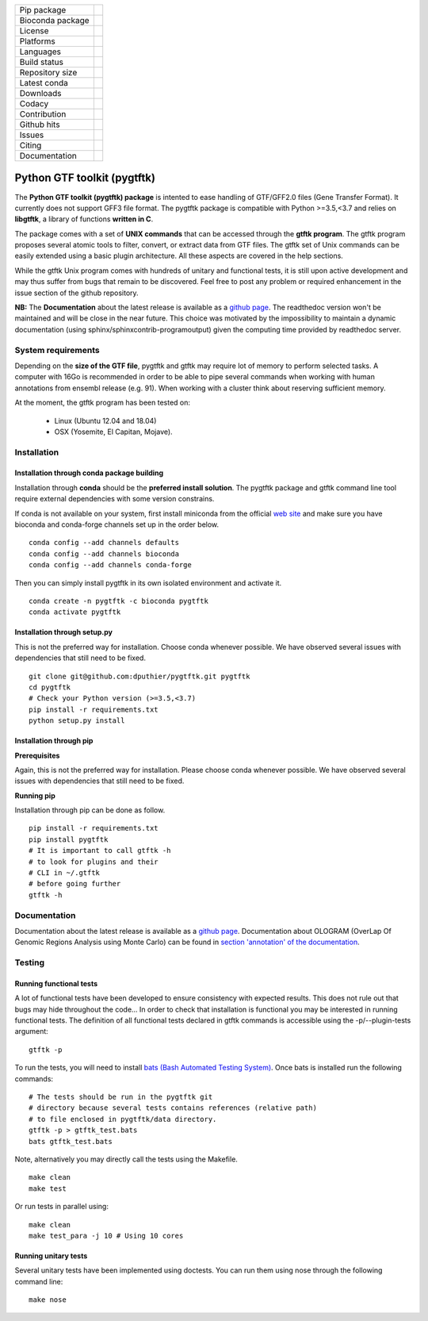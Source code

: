 =================         =================
Pip package               |Pippackage|_
Bioconda package             |bioconda|_
License                   |license|_
Platforms                 |platform|_
Languages                 |lang|_
Build status              |build|_
Repository size           |size|_
Latest conda              |latestconda|
Downloads                 |downloads|_
Codacy                    |codacy|_
Contribution              |contrib|_
Github hits               |hits|_
Issues                    |issues|_
Citing                    |citing|_
Documentation             |documentation|_
=================         =================

.. |codacy| image:: https://api.codacy.com/project/badge/Grade/0a977718b4d44992a794cf5ddef7822e
.. _codacy: https://www.codacy.com/app/dputhier/pygtftk?utm_source=github.com&amp;utm_medium=referral&amp;utm_content=dputhier/pygtftk&amp;utm_campaign=Badge_Grade

.. |bioconda| image:: https://anaconda.org/bioconda/pygtftk/badges/version.svg
.. _bioconda: https://anaconda.org/bioconda/pygtftk

.. |license| image:: https://img.shields.io/github/license/dputhier/pygtftk.svg
.. _license: https://github.com/dputhier/pygtftk

.. |pippackage| image:: https://badge.fury.io/py/pygtftk.svg
.. _pippackage: https://badge.fury.io/py/pygtftk

.. |contrib| image::  https://img.shields.io/badge/contributions-welcome-brightgreen.svg
.. _contrib: https://github.com/dputhier/pygtftk/blob/master/CONTRIBUTING.rst

.. |build| image:: https://travis-ci.org/dputhier/pygtftk.svg?branch=master
.. _build: https://travis-ci.org/dputhier/pygtftk

.. |size| image:: https://img.shields.io/github/repo-size/badges/shields.svg
.. _size: https://travis-ci.org/dputhier/pygtftk

.. |platform| image:: https://anaconda.org/bioconda/pygtftk/badges/platforms.svg
.. _platform: https://anaconda.org/bioconda/pygtftk

.. |latestconda| image:: https://anaconda.org/bioconda/pygtftk/badges/latest_release_date.svg
.. _latestconda: https://anaconda.org/bioconda/pygtftk

.. |downloads| image:: https://anaconda.org/bioconda/pygtftk/badges/downloads.svg
.. _downloads: https://anaconda.org/bioconda/pygtftk

.. |hits| image:: http://hits.dwyl.io/dputhier/pygtftk.svg
.. _hits: http://hits.dwyl.io/dputhier/pygtftk

.. |reference| image:: https://img.shields.io/reference-yes-green.svg
.. _reference: http://hits.dwyl.io/dputhier/pygtftk

.. |issues| image:: https://img.shields.io/github/issues-raw/dputhier/pygtftk.svg
.. _issues: https://github.com/dputhier/pygtftk/issues

.. |citing| image:: https://img.shields.io/badge/pygtftk-https%3A%2F%2Fdoi.org%2F10.1093%2Fbioinformatics%2Fbtz116-blue.svg
.. _citing: https://doi.org/10.1093/bioinformatics/btz116

.. |documentation| image:: https://img.shields.io/badge/Documentation-https%3A%2F%2Fdputhier.github.io%2Fpygtftk%2F-blue.svg
.. _documentation: https://dputhier.github.io/pygtftk/

.. |lang| image:: https://img.shields.io/badge/Languages-Python%2C%20C%2C%20Cython%2C%20C++-blue.svg
.. _lang: https://github.com/dputhier/pygtftk


Python GTF toolkit (pygtftk)
=============================

The **Python GTF toolkit (pygtftk) package** is intented to ease handling of GTF/GFF2.0 files (Gene Transfer Format). It currently does not support GFF3 file format. The pygtftk package is compatible with Python  >=3.5,<3.7 and relies on **libgtftk**, a library of functions **written in C**.

The package comes with a set of **UNIX commands** that can be accessed through the **gtftk  program**. The gtftk program proposes several atomic tools to filter, convert, or extract data from GTF files. The gtftk set of Unix commands can be easily extended using a basic plugin architecture. All these aspects are covered in the help sections.

While the gtftk Unix program comes with hundreds of unitary and functional tests, it is still upon  active development and may thus suffer from bugs that remain to be discovered. Feel free to post any problem or required enhancement in the issue section of the github repository.

**NB:** The **Documentation** about the latest release is available as a `github page <https://dputhier.github.io/pygtftk/>`_. The readthedoc version won't be maintained and will be close in the near future. This choice was motivated by the impossibility to maintain a dynamic documentation (using sphinx/sphinxcontrib-programoutput) given the computing time provided by readthedoc server.

System requirements
--------------------

Depending on the **size of the GTF file**, pygtftk and gtftk may require lot of memory to perform selected tasks. A computer with 16Go is recommended in order to be able to pipe several commands when working with human annotations from ensembl release (e.g. 91). When working with a cluster think about reserving sufficient memory.

At the moment, the gtftk program has been tested on:

  - Linux (Ubuntu 12.04 and 18.04)
  - OSX (Yosemite, El Capitan, Mojave).


Installation
-------------

Installation through conda package building
~~~~~~~~~~~~~~~~~~~~~~~~~~~~~~~~~~~~~~~~~~~~

Installation through **conda** should be the **preferred install solution**. The pygtftk package and gtftk command line tool require external dependencies with some version constrains.

If conda is not available on your system, first install miniconda from the official `web site <http://conda.pydata.org/miniconda.html>`_ and make sure you have bioconda and conda-forge channels set up in the order below. ::

    conda config --add channels defaults
    conda config --add channels bioconda
    conda config --add channels conda-forge

Then you can simply install pygtftk in its own isolated environment and activate it. ::

    conda create -n pygtftk -c bioconda pygtftk
    conda activate pygtftk


Installation through setup.py
~~~~~~~~~~~~~~~~~~~~~~~~~~~~~

This is not the preferred way for installation. Choose conda whenever possible. We have observed several issues with dependencies that still need to be fixed. ::

    git clone git@github.com:dputhier/pygtftk.git pygtftk
    cd pygtftk
    # Check your Python version (>=3.5,<3.7)
    pip install -r requirements.txt
    python setup.py install


Installation through pip
~~~~~~~~~~~~~~~~~~~~~~~~~~~~

**Prerequisites**


Again, this is not the preferred way for installation. Please choose conda whenever possible. We have observed several issues with dependencies that still need to be fixed.

**Running pip**


Installation through pip can be done as follow. ::

    pip install -r requirements.txt
    pip install pygtftk
    # It is important to call gtftk -h
    # to look for plugins and their
    # CLI in ~/.gtftk
    # before going further
    gtftk -h



Documentation
--------------

Documentation about the latest release is available as a `github page <https://dputhier.github.io/pygtftk/>`_. Documentation about OLOGRAM (OverLap Of Genomic Regions Analysis using Monte Carlo) can be found in `section 'annotation' of the documentation <https://dputhier.github.io/pygtftk/annotation.html>`_.

Testing
--------

Running functional tests
~~~~~~~~~~~~~~~~~~~~~~~~~~~~

A lot of functional tests have been developed to ensure consistency with expected results. This does not rule out that bugs may hide throughout the code... In order to check that installation is functional you may be interested in running functional tests. The definition of all functional tests declared in  gtftk commands is accessible using the -p/--plugin-tests argument: ::

    gtftk -p


To run the tests, you will need to install `bats (Bash Automated Testing System) <https://github.com/sstephenson/bats>`_. Once bats is installed run the following commands: ::

    # The tests should be run in the pygtftk git
    # directory because several tests contains references (relative path)
    # to file enclosed in pygtftk/data directory.
    gtftk -p > gtftk_test.bats
    bats gtftk_test.bats


Note, alternatively you may directly call the tests using the Makefile. ::

    make clean
    make test


Or run tests in parallel using: ::

    make clean
    make test_para -j 10 # Using 10 cores



Running unitary tests
~~~~~~~~~~~~~~~~~~~~~~~~~~~~

Several unitary tests have been implemented using doctests. You can run them using nose through the following command line: ::

    make nose
